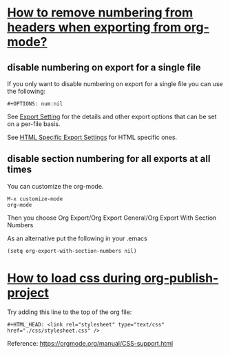 #+HTML_HEAD: <link rel="stylesheet" type="text/css" href="./css/stylesheet.css" />

* [[https://stackoverflow.com/questions/9092445/how-do-you-remove-numbering-from-headers-when-exporting-from-org-mode][How to remove numbering from headers when exporting from org-mode?]]

** disable numbering on export for a single file

If you only want to disable numbering on export for a single file you can use the following:

#+begin_src
#+OPTIONS: num:nil
#+end_src

See [[http://orgmode.org/manual/Export-settings.html#Export-settings][Export Setting]] for the details and other export options that can be set on a per-file basis.

See [[https://orgmode.org/org.html#HTML-specific-export-settings][HTML Specific Export Settings]] for HTML specific ones.

** disable section numbering for all exports at all times

You can customize the org-mode.

#+begin_src
M-x customize-mode
org-mode
#+end_src

Then you choose Org Export/Org Export General/Org Export With Section Numbers

As an alternative put the following in your .emacs

#+begin_src
(setq org-export-with-section-numbers nil)
#+end_src

* [[https://emacs.stackexchange.com/questions/59001/unable-to-load-my-css-during-org-publish-project][How to load css during org-publish-project]]

Try adding this line to the top of the org file:

#+begin_src
#+HTML_HEAD: <link rel="stylesheet" type="text/css" href="./css/stylesheet.css" />
#+end_src

Reference: https://orgmode.org/manual/CSS-support.html

